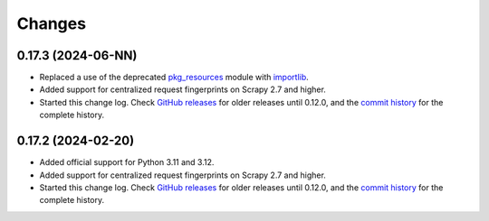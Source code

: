 =======
Changes
=======

0.17.3 (2024-06-NN)
===================

-   Replaced a use of the deprecated pkg_resources_ module with importlib_.

    .. _pkg_resources: https://setuptools.pypa.io/en/latest/pkg_resources.html
    .. _importlib: https://docs.python.org/3/library/importlib.html

-   Added support for centralized request fingerprints on Scrapy 2.7 and
    higher.

-   Started this change log. Check `GitHub releases`_ for older releases until
    0.12.0, and the `commit history`_ for the complete history.


0.17.2 (2024-02-20)
===================

-   Added official support for Python 3.11 and 3.12.

-   Added support for centralized request fingerprints on Scrapy 2.7 and
    higher.

-   Started this change log. Check `GitHub releases`_ for older releases until
    0.12.0, and the `commit history`_ for the complete history.

    .. _commit history: https://github.com/scrapinghub/scrapinghub-entrypoint-scrapy/commits/master/
    .. _GitHub releases: https://github.com/scrapinghub/scrapinghub-entrypoint-scrapy/releases
